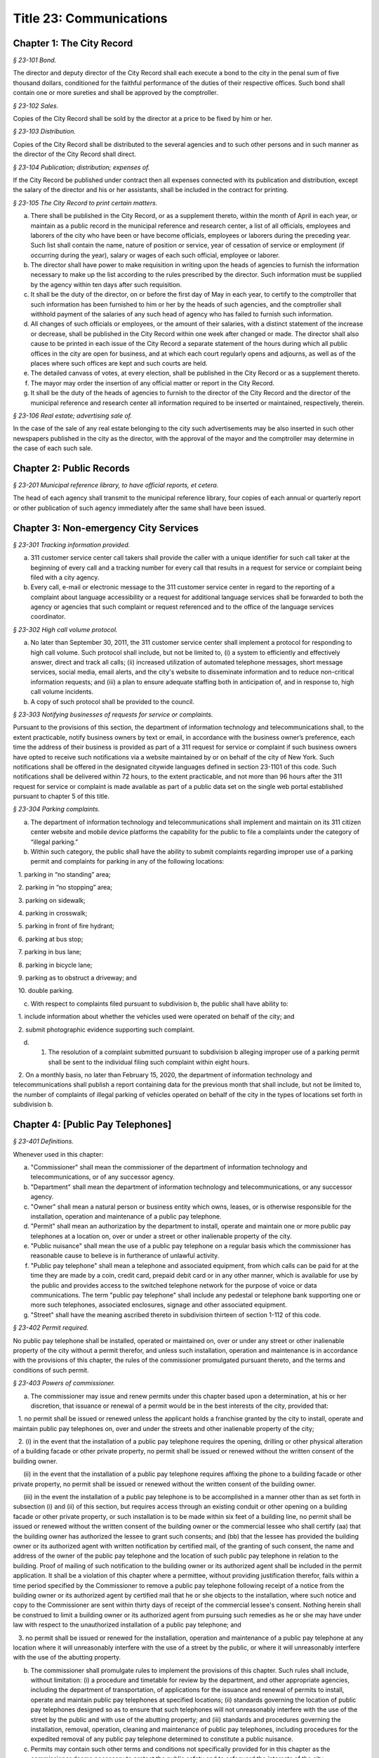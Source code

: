 Title 23: Communications
======================================================================================================

Chapter 1: The City Record
--------------------------------------------------------------------------------------------------------------------



*§ 23-101 Bond.*


The director and deputy director of the City Record shall each execute a bond to the city in the penal sum of five thousand dollars, conditioned for the faithful performance of the duties of their respective offices. Such bond shall contain one or more sureties and shall be approved by the comptroller.






*§ 23-102 Sales.*


Copies of the City Record shall be sold by the director at a price to be fixed by him or her.






*§ 23-103 Distribution.*


Copies of the City Record shall be distributed to the several agencies and to such other persons and in such manner as the director of the City Record shall direct.






*§ 23-104 Publication; distribution; expenses of.*


If the City Record be published under contract then all expenses connected with its publication and distribution, except the salary of the director and his or her assistants, shall be included in the contract for printing.






*§ 23-105 The City Record to print certain matters.*


a. There shall be published in the City Record, or as a supplement thereto, within the month of April in each year, or maintain as a public record in the municipal reference and research center, a list of all officials, employees and laborers of the city who have been or have become officials, employees or laborers during the preceding year. Such list shall contain the name, nature of position or service, year of cessation of service or employment (if occurring during the year), salary or wages of each such official, employee or laborer.

b. The director shall have power to make requisition in writing upon the heads of agencies to furnish the information necessary to make up the list according to the rules prescribed by the director. Such information must be supplied by the agency within ten days after such requisition.

c. It shall be the duty of the director, on or before the first day of May in each year, to certify to the comptroller that such information has been furnished to him or her by the heads of such agencies, and the comptroller shall withhold payment of the salaries of any such head of agency who has failed to furnish such information.

d. All changes of such officials or employees, or the amount of their salaries, with a distinct statement of the increase or decrease, shall be published in the City Record within one week after changed or made. The director shall also cause to be printed in each issue of the City Record a separate statement of the hours during which all public offices in the city are open for business, and at which each court regularly opens and adjourns, as well as of the places where such offices are kept and such courts are held.

e. The detailed canvass of votes, at every election, shall be published in the City Record or as a supplement thereto.

f. The mayor may order the insertion of any official matter or report in the City Record.

g. It shall be the duty of the heads of agencies to furnish to the director of the City Record and the director of the municipal reference and research center all information required to be inserted or maintained, respectively, therein.






*§ 23-106 Real estate; advertising sale of.*


In the case of the sale of any real estate belonging to the city such advertisements may be also inserted in such other newspapers published in the city as the director, with the approval of the mayor and the comptroller may determine in the case of each such sale.




Chapter 2: Public Records
--------------------------------------------------------------------------------------------------------------------



*§ 23-201 Municipal reference library, to have official reports, et cetera.*


The head of each agency shall transmit to the municipal reference library, four copies of each annual or quarterly report or other publication of such agency immediately after the same shall have been issued.




Chapter 3: Non-emergency City Services
--------------------------------------------------------------------------------------------------------------------



*§ 23-301 Tracking information provided.*


a. 311 customer service center call takers shall provide the caller with a unique identifier for such call taker at the beginning of every call and a tracking number for every call that results in a request for service or complaint being filed with a city agency.

b. Every call, e-mail or electronic message to the 311 customer service center in regard to the reporting of a complaint about language accessibility or a request for additional language services shall be forwarded to both the agency or agencies that such complaint or request referenced and to the office of the language services coordinator.








*§ 23-302 High call volume protocol.*


a. No later than September 30, 2011, the 311 customer service center shall implement a protocol for responding to high call volume. Such protocol shall include, but not be limited to, (i) a system to efficiently and effectively answer, direct and track all calls; (ii) increased utilization of automated telephone messages, short message services, social media, email alerts, and the city's website to disseminate information and to reduce non-critical information requests; and (iii) a plan to ensure adequate staffing both in anticipation of, and in response to, high call volume incidents.

b. A copy of such protocol shall be provided to the council.






*§ 23-303 Notifying businesses of requests for service or complaints.*


Pursuant to the provisions of this section, the department of information technology and telecommunications shall, to the extent practicable, notify business owners by text or email, in accordance with the business owner’s preference, each time the address of their business is provided as part of a 311 request for service or complaint if such business owners have opted to receive such notifications via a website maintained by or on behalf of the city of New York. Such notifications shall be offered in the designated citywide languages defined in section 23-1101 of this code. Such notifications shall be delivered within 72 hours, to the extent practicable, and not more than 96 hours after the 311 request for service or complaint is made available as part of a public data set on the single web portal established pursuant to chapter 5 of this title.








*§ 23-304 Parking complaints.*


a. The department of information technology and telecommunications shall implement and maintain on its 311 citizen center website and mobile device platforms the capability for the public to file a complaints under the category of “illegal parking.”

b. Within such category, the public shall have the ability to submit complaints regarding improper use of a parking permit and complaints for parking in any of the following locations:

   1. parking in “no standing” area;

   2. parking in “no stopping” area;

   3. parking on sidewalk;

   4. parking in crosswalk;

   5. parking in front of fire hydrant;

   6. parking at bus stop;

   7. parking in bus lane;

   8. parking in bicycle lane;

   9. parking as to obstruct a driveway; and

   10. double parking.

c. With respect to complaints filed pursuant to subdivision b, the public shall have ability to:

   1. include information about whether the vehicles used were operated on behalf of the city; and

   2. submit photographic evidence supporting such complaint.

d. 1. The resolution of a complaint submitted pursuant to subdivision b alleging improper use of a parking permit shall be sent to the individual filing such complaint within eight hours.

   2. On a monthly basis, no later than February 15, 2020, the department of information technology and telecommunications shall publish a report containing data for the previous month that shall include, but not be limited to, the number of complaints of illegal parking of vehicles operated on behalf of the city in the types of locations set forth in subdivision b.






Chapter 4: [Public Pay Telephones]
--------------------------------------------------------------------------------------------------------------------



*§ 23-401 Definitions.*


Whenever used in this chapter:

a. "Commissioner" shall mean the commissioner of the department of information technology and telecommunications, or of any successor agency.

b. "Department" shall mean the department of information technology and telecommunications, or any successor agency.

c. "Owner" shall mean a natural person or business entity which owns, leases, or is otherwise responsible for the installation, operation and maintenance of a public pay telephone.

d. "Permit" shall mean an authorization by the department to install, operate and maintain one or more public pay telephones at a location on, over or under a street or other inalienable property of the city.

e. "Public nuisance" shall mean the use of a public pay telephone on a regular basis which the commissioner has reasonable cause to believe is in furtherance of unlawful activity.

f. "Public pay telephone" shall mean a telephone and associated equipment, from which calls can be paid for at the time they are made by a coin, credit card, prepaid debit card or in any other manner, which is available for use by the public and provides access to the switched telephone network for the purpose of voice or data communications. The term "public pay telephone" shall include any pedestal or telephone bank supporting one or more such telephones, associated enclosures, signage and other associated equipment.

g. "Street" shall have the meaning ascribed thereto in subdivision thirteen of section 1-112 of this code.






*§ 23-402 Permit required.*


No public pay telephone shall be installed, operated or maintained on, over or under any street or other inalienable property of the city without a permit therefor, and unless such installation, operation and maintenance is in accordance with the provisions of this chapter, the rules of the commissioner promulgated pursuant thereto, and the terms and conditions of such permit.






*§ 23-403 Powers of commissioner.*


a. The commissioner may issue and renew permits under this chapter based upon a determination, at his or her discretion, that issuance or renewal of a permit would be in the best interests of the city, provided that:

   1. no permit shall be issued or renewed unless the applicant holds a franchise granted by the city to install, operate and maintain public pay telephones on, over and under the streets and other inalienable property of the city;

   2. (i) in the event that the installation of a public pay telephone requires the opening, drilling or other physical alteration of a building facade or other private property, no permit shall be issued or renewed without the written consent of the building owner.

      (ii) in the event that the installation of a public pay telephone requires affixing the phone to a building facade or other private property, no permit shall be issued or renewed without the written consent of the building owner.

      (iii) in the event the installation of a public pay telephone is to be accomplished in a manner other than as set forth in subsection (i) and (ii) of this section, but requires access through an existing conduit or other opening on a building facade or other private property, or such installation is to be made within six feet of a building line, no permit shall be issued or renewed without the written consent of the building owner or the commercial lessee who shall certify (aa) that the building owner has authorized the lessee to grant such consents; and (bb) that the lessee has provided the building owner or its authorized agent with written notification by certified mail, of the granting of such consent, the name and address of the owner of the public pay telephone and the location of such public pay telephone in relation to the building. Proof of mailing of such notification to the building owner or its authorized agent shall be included in the permit application. It shall be a violation of this chapter where a permittee, without providing justification therefor, fails within a time period specified by the Commissioner to remove a public pay telephone following receipt of a notice from the building owner or its authorized agent by certified mail that he or she objects to the installation, where such notice and copy to the Commissioner are sent within thirty days of receipt of the commercial lessee's consent. Nothing herein shall be construed to limit a building owner or its authorized agent from pursuing such remedies as he or she may have under law with respect to the unauthorized installation of a public pay telephone; and

   3. no permit shall be issued or renewed for the installation, operation and maintenance of a public pay telephone at any location where it will unreasonably interfere with the use of a street by the public, or where it will unreasonably interfere with the use of the abutting property.

b. The commissioner shall promulgate rules to implement the provisions of this chapter. Such rules shall include, without limitation: (i) a procedure and timetable for review by the department, and other appropriate agencies, including the department of transportation, of applications for the issuance and renewal of permits to install, operate and maintain public pay telephones at specified locations; (ii) standards governing the location of public pay telephones designed so as to ensure that such telephones will not unreasonably interfere with the use of the street by the public and with use of the abutting property; and (iii) standards and procedures governing the installation, removal, operation, cleaning and maintenance of public pay telephones, including procedures for the expedited removal of any public pay telephone determined to constitute a public nuisance.

c. Permits may contain such other terms and conditions not specifically provided for in this chapter as the commissioner deems necessary to protect the public safety and to safeguard the interests of the city.






*§ 23-404 Term; Termination.*


a. A permit for a public pay telephone shall continue in effect for the term of the franchise held by the owner of such public pay telephone, unless the commissioner, after giving the permittee notice and an opportunity to be heard, determines: (i) that as a result of changed conditions, the public pay telephone unreasonably interferes or will unreasonably interfere with the use of a street by the public, or constitutes a public nuisance; or (ii) that removal of the public pay telephone is required in connection with a street widening or other capital project or for other purposes as may be specified by rule of the commissioner. Upon making such determination, the commissioner shall order the removal of the public pay telephone within a reasonable time period. In the event the permittee fails to remove the public pay telephone within the time period specified in such order, the commissioner may remove or cause the removal of the public pay telephone and have repair and restoration work performed at the expense of the permittee, who shall be liable in a civil action for the amount expended by the city.

b. Notwithstanding the provisions of subdivision a of this section, in the event that a public pay telephone is removed in connection with a street widening or other capital project or other improvement specified by rule of the commissioner, the permittee may apply to the commissioner for permission to reinstall the public pay telephone at another location or, following the completion of such street widening, capital project, or other improvement, at or near its original location. Where such permission is granted, the permittee shall not be required to obtain a new permit for the public pay telephone, and the permit previously issued for such public pay telephone shall continue in effect. If such public pay telephone is reinstalled at another location, the permittee may apply to the commissioner for a new permit to install another public pay telephone following the completion of such street widening, capital project or other improvement at or near the original location of the public pay telephone previously removed in connection therewith, provided that the permittee has paid the required fee for such permit.






*§ 23-405 Advertising.*


A permit issued under this chapter shall not constitute an authorization to place advertising upon a public pay telephone.






*§ 23-406 Fees.*


The commissioner shall by rule establish fees for the issuance and renewal of permits pursuant to this chapter in amounts sufficient to compensate the city for the administrative expense of issuing or renewing a permit and the expense of inspections and other activities related thereto.






*§ 23-407 Transfers.*


No permit issued under this chapter shall be transferred except as may be authorized by rule of the commissioner.






*§ 23-408 Violations; Penalties and Other Enforcement.*


a. Any owner who installs, operates or maintains a public pay telephone on, over or under any street or other inalienable property of the city without a permit therefor shall be guilty of a misdemeanor and upon conviction thereof shall be punished by a fine of not more than ten thousand dollars and imprisonment of not more than thirty days, or both such fine and imprisonment. Such owner shall, in addition, be liable for civil penalties pursuant to subdivisions c and d of this section.

b. An owner who repeatedly fails to provide phone services from a public pay telephone for any sustained period of time or who fails to provide coinless twenty-four hour 911 service from such public pay telephone shall be in violation of this chapter and shall be liable for a civil penalty of not more than two thousand five hundred dollars for each violation which may be recovered in a civil action or in a proceeding before the environmental control board. In the case of a continuing violation, each day's continuance shall be a separate and distinct offense.

c. An owner who violates any provision of this chapter, or any term or condition of a permit issued pursuant thereto, or any rule promulgated by the commissioner pursuant thereto shall be liable for a civil penalty of not more than one thousand dollars for each violation which may be recovered in a civil action or in a proceeding before the environmental control board. In the case of a continuing violation, each day's continuance shall be a separate and distinct offense.

d. An owner who is liable for a civil penalty for a violation pursuant to subdivision c of this section shall also be liable in a civil action for an additional civil penalty in the amount of the expense, if any, incurred by the city in the removal of the public pay telephone and the performance of related repair and restoration work.

e. In addition to authorized officers and employees of the department, officers and employees of the department of transportation who are designated by the commissioner shall have the power to issue summonses and appearance tickets returnable in the criminal court and notices of violation returnable before the environmental control board for violations of the provisions of this chapter.

f. An owner of a public pay telephone shall be liable for a violation by his or her employee, agent or independent contractor of the provisions of this chapter, or any term or condition of a permit issued pursuant thereto, or any rule promulgated by the commissioner pursuant thereto, made in the course of performing his or her duties.

g. An owner who submits an application for a public pay telephone permit containing a certification made by a commercial lessee pursuant to subparagraph (iii) of paragraph 2 of subdivision a of section 23-403 of this chapter, knowing that such certification contains a false statement or false information, shall be guilty of a misdemeanor.

h. The commissioner may request the corporation counsel to institute any action or proceeding that may be appropriate or necessary to restrain, correct or abate a violation of the provisions of this chapter.

i. 1. If the commissioner has reasonable cause to believe that an owner, or any employee, agent or independent contractor of such owner, has violated the provisions of this chapter, or any term or condition of a permit issued pursuant thereto, or any rule promulgated by the commissioner pursuant thereto, the commissioner may (i) notify the owner of the condition identified by the commissioner as a violation and specify the action that must be taken to correct the condition in such manner and within such period of time as shall be set forth in such notice, and (ii) shall afford the owner an opportunity to contest the commissioner's notice in a manner to be set forth in rules of the commissioner. Upon final determination by the commissioner and failure of such owner to correct the condition in the manner and within the period of time specified by the commissioner, the commissioner shall be authorized, at his or her discretion:

      aa. to remove or cause the removal of any public pay telephone which is installed, operated or maintained on, over or under any street or other unalienable property of the city without a permit therefor. Notwithstanding the foregoing, notice shall be provided pursuant to this subdivision prior to removal only where the name and address of the owner is shown on the public pay telephone or can be readily identified by the commissioner by virtue of a trademark prominently displayed on the public pay telephone.

      bb. to revoke a permit and, upon revocation, to further order the removal of the public pay telephone. In the event the permittee fails to remove the public pay telephone and to perform related repair and restoration work within the time period specified by such order, the commissioner may remove or cause the removal of the public pay telephone and have repair and restoration work performed at the expense of the permittee, who shall be liable for the amount expended by the city;

      cc. to render a public pay telephone inoperable except for the purpose of emergency telephone service through the 911 system or an operator. Such action may continue until the violation has been corrected to the satisfaction of the commissioner and payment has been made of all civil penalties imposed for the violation and any fees for any administrative expense or expense of additional inspections incurred by the city as a result of such violation. The commissioner shall affix to any public pay phone rendered inoperable pursuant to this paragraph a notice advising the public that the phone may be used only for emergency telephone service through the 911 system or an operator and setting forth the provisions of subdivision h of this section. Any device utilized by the commissioner for the purpose of rendering a public pay telephone inoperable shall be designed so as to permit the unimpaired use of the public pay telephone upon the removal of the device;

      dd. to suspend review of all applications for the issuance or renewal of permits filed by such owner pursuant to this chapter. Such suspension may continue until the violation has been corrected to the satisfaction of the commissioner and payment has been made of all fines or civil penalties imposed for the violation, any costs incurred by the city for removal and related repair or restoration work, and any fees for any administrative expense or expense of additional inspections incurred by the city as a result of such violation.

   2. Notwithstanding the provisions of paragraph one of this subdivision, if the commissioner determines that an imminent threat to life or property exists, the commissioner may remove or cause the removal of a public pay telephone, and have repair and restoration work performed at the expense of the owner, without affording the owner an opportunity to be heard prior to such removal. An owner who is a permittee or whose name and address is shown on the public pay telephone shall be provided notice and an opportunity to be heard five days after such removal in accordance with rules of the commissioner.

   3. The procedures set forth in this subdivision shall be employed by the commissioner in addition to or in lieu of the other remedies set forth in this section and shall not be construed to limit the power of the commissioner to commence a civil action or proceeding before the environmental control board, or to require that the commissioner resort to any procedure set forth in this subdivision as a prerequisite to the commencement of any such action or pro- ceeding.

j. It shall be a misdemeanor for any person: (i) to remove any device installed by the commissioner pursuant to subparagraph aa of paragraph one of subdivision g of this section or to otherwise make operable a public pay telephone upon which such a device has been installed; or (ii) to remove or deface any notice affixed to a public pay telephone pursuant to such paragraph of such subdivision. Such misdemeanor shall be punishable upon conviction by a fine of not more than ten thousand dollars or imprisonment for not more than thirty days or both such fine and imprisonment.

k. Any public pay telephone removed pursuant to this section which is not claimed by the owner within thirty days of removal shall be deemed to be abandoned. All abandoned public pay telephones may be sold at public auction after having been advertised in the City Record and the proceeds paid into the general fund or such abandoned telephones may be used or converted for use by the department or by another city agency. A public pay telephone shall be released to the owner upon payment of the costs of removal, repair and restoration work, and of storage, any fees for any administrative expense or expense of additional inspections incurred by the department as a result of the violation, or, if an action or proceeding for the violation is pending in a court or before the environmental control board, upon the posting of a bond or other form of security acceptable to the commissioner in an amount which will secure the payment of such costs and any fines or civil penalties which may be imposed for the violation.




Chapter 5: Accessibility To Public Data Sets section 23-501
--------------------------------------------------------------------------------------------------------------------



*§ 23-501 Definitions.*


As used in this chapter:

a. "Agency" means an office, administration, department, division, bureau, board, commission, advisory committee or other governmental entity performing a governmental function of the city of New York.

b. "Data" means final versions of statistical or factual information (1) in alphanumeric form reflected in a list, table, graph, chart or other non-narrative form, that can be digitally transmitted or processed; and (2) regularly created or maintained by or on behalf of and owned by an agency that records a measurement, transaction, or determination related to the mission of an agency. Such term shall not include information provided to an agency by other governmental entities, nor shall it include image files, such as designs, drawings, maps, photos, or scanned copies of original documents, provided that it shall include statistical or factual information about such image files and shall include geographic information system data. Nothing in this chapter shall be deemed to prohibit an agency from voluntarily disclosing information not otherwise defined as "data" in this subdivision, nor shall it be deemed to prohibit an agency from making such voluntarily disclosed information accessible through the single web portal established pursuant to section 23-502.

c. "Department" means the department of information technology and telecommunications or any successor agency.

d. "Determination" means any final decision made by an agency with respect to a person, including, but not limited to:

   (1) eligibility for services or benefits;

   (2) issuing a permit;

   (3) registration, certification and licensing; and

   (4) liability for civil and criminal penalties.

e. "Measurement" means to quantify by means of comparison to a reference standard any characteristic of an observable event, occurrence or object.

f. "Open standard" means a technical standard developed and maintained by a voluntary consensus standards body that is available to the public without royalty or fee.

g. "Public data set" means a comprehensive collection of interrelated data that is available for inspection by the public in accordance with any provision of law and is maintained on a computer system by, or on behalf of, an agency. Such term shall not include:

   (1) any portion of such data set to which an agency may deny access pursuant to the public officers law or any other provision of a federal or state law, rule or regulation or local law;

   (2) any data set that contains a significant amount of data to which an agency may deny access pursuant to the public officers law or any other provision of a federal or state law, rule or regulation or local law and where removing such data would impose undue financial or administrative burden;

   (3) data that reflects the internal deliberative process of an agency or agencies, including but not limited to negotiating positions, future procurements, or pending or reasonably anticipated legal or administrative proceedings;

   (4) data stored on an agency-owned personal computing device, or data stored on a portion of a network that has been exclusively assigned to a single agency employee or a single agency owned or controlled computing device;

   (5) materials subject to copyright, patent, trademark, confidentiality agreements or trade secret protection;

   (6) proprietary applications, computer code, software, operating systems or similar materials; or

   (7) employment records, internal employee-related directories or lists, and facilities data, information technology, internal service-desk and other data related to internal agency administration.

h. "Technical standard" means (1) the common and repeated use of rules, conditions, guidelines or characteristics for products or related processes and production methods, and related management systems practices; and (2) (i) the definition of terms; (ii) classification of components; (iii) delineation of procedures; (iv) specifications of dimensions, materials, performance, designs or operations; (v) measurement of quality and quantity in describing materials, processes, products, systems, services or practices; (vi) test methods and sampling procedures; or (vii) descriptions of fit and measurements of size or strength.

i. "Transaction" means any interaction between an agency and any person related to the mission of an agency.

j. "Voluntary consensus standards body" means a domestic or international organization that develops and maintains a technical standard that utilizes a transparent deliberative process, permits the participation of any party, and achieves general consensus, although not necessarily unanimity, of the participating parties, including a process for attempting to resolve any differences in viewpoint.






*§ 23-502 Public data set availability.*


a. Within one year of the effective date of this chapter and thereafter, the public data sets that agencies make available on the Internet shall be accessible through a single web portal that is linked to nyc.gov or any successor website maintained by, or on behalf of, the city of New York. If an agency cannot make all such public data sets available on the single web portal pursuant to this subdivision, the agency shall report to the department and to the council which public data set or sets that it is unable to make available, the reasons why it cannot do so and the date by which the agency expects that such public data set or sets will be available on the single web portal.

b. Such public data sets shall be made available in accordance with technical standards published by the department pursuant to section 23-505 of this chapter and shall be in a format that permits automated processing and shall make use of appropriate technology to notify the public of all updates.

c. Such public data sets shall be updated as often as is necessary to preserve the integrity and usefulness of the data sets to the extent that the agency regularly maintains or updates the public data set. The department shall preserve row data that is subject to permanent removal or replacement and shall create and preserve archival copies, or an archival compilation data set with data indexed to its time of preservation, of public data sets in accordance with the technical standards manual published by the department pursuant to section 23-505. If any public data set is available on the single web portal and another website maintained by or on behalf of the city or a city agency, when such public data set is updated on such city or city agency website, such public data set shall also be updated on the single web portal within ten days in accordance with the technical standards published by the department pursuant to section 23-505; provided that if any such public data set receives automated updates on such city or city agency website, such public data set shall be updated on the single web portal within one day of any such automated update. If there is a public data set for which such update schedule regularly cannot be met, the agency that maintains such public data set shall report to the department the reasons why it cannot meet such update schedule and the date by which the agency expects that it will be able to meet such schedule, and such information shall be disclosed in the compliance plan prepared pursuant to section 23-506.

d. Such public data sets shall be made available without any restrictions on their use provided that the department may require a third party providing to the public any public data set, or application utilizing such data set, to explicitly identify the source and version of the public data set, and a description of any modifications made to such public data set. Restrictions as used in this section shall not include measures required to ensure access to public data sets, to protect the single web site housing public data sets from unlawful abuse or attempts to damage or impair use of the web site, or to analyze the types of data being used to improve service delivery.

e. Such public data sets shall be accessible to external search capabilities.

f. Agencies shall review responses to freedom of information law requests that include the release of data to determine if such responses consist of or include public data sets that have not yet been included on the single web portal or the inclusion of which on the single web portal is not provided for in the compliance plan prepared pursuant to section 23-506. Each agency shall disclose in the update to such compliance plan the total number, since the last update, of such agency's freedom of information law responses that included the release of data, the total number of such responses determined to consist of or include a public data set that had not yet been included on the single web portal and the name of such public data set, where applicable, and the total number of such responses that resulted in voluntarily disclosed information being made accessible through the single web portal.








*§ 23-503 Web portal administration.*


a. The department may take reasonable measures to maintain bandwidth availability of the web portal.

b. The department shall conspicuously publish the open data legal policy, as provided in section 23-504, on the web portal.

c. The department shall implement an on-line forum to solicit feedback from the public and to encourage public discussion on open data policies and public data set availability on the web portal.

d. Requests received via the on-line forum for inclusion of particular public data sets shall be considered by agencies in making determinations as to priority for public data set inclusion on the single web portal pursuant to paragraph 5 of subdivision b of section 23-506. The department shall provide an initial response to each such request within two weeks of receipt. The agency to which the department refers the request shall post its final determination as to the request on the single web portal within two months of receipt.








*§ 23-504 Open data legal policy.*


a. Public data sets made available on the web portal are provided for informational purposes. The city does not warranty the completeness, accuracy, content or fitness for any particular purpose or use of any public data set made available on the web portal, nor are any such warranties to be implied or inferred with respect to the public data sets furnished therein.

b. The city is not liable for any deficiencies in the completeness, accuracy, content or fitness for any particular purpose or use of any public data set, or application utilizing such data set, provided by any third party.

c. This chapter shall not be construed to create a private right of action to enforce its provisions. Failure to comply with this chapter shall not result in liability to an agency.






*§ 23-505 Internet data set policy and technical standards.*


a. Within one hundred eighty days of the effective date of this chapter, the department shall prepare and publish a technical standards manual for the publishing of public data sets in raw or unprocessed form through a single web portal by city agencies for the purpose of making public data available to the greatest number of users and for the greatest number of applications and shall, whenever practicable, use open standards for web publishing and e-government. Such manual shall identify the reasons why each technical standard was selected and for which types of data it is applicable and may recommend or require that data be published in more than one technical standard. The manual shall include a plan to adopt or utilize a web application programming interface that permits application programs to request and receive public data sets directly from the web portal. The manual shall also include guidelines for the division of large data sets into groups of smaller data sets, disaggregated by discrete time units, when technical barriers, archival necessity or practical concerns require such division. Such manual shall be updated by the department as necessary.

b. The department shall consult with voluntary consensus standards bodies and shall, when such participation is feasible, in the public interest and is compatible with agency and departmental missions, authorities and priorities, participate with such bodies in the development of technical and open standards.

c. Each data set on the single web portal shall include a plain language data dictionary; provided that for any data set available on the single web portal before the effective date of the local law that added this subdivision, a data dictionary shall be added to such data set no later than December 31, 2017; and provided further that for any data set made available on the single web portal on or after the effective date of the local law that added this subdivision and before December 31, 2017, a data dictionary shall be added to such data set no later than thirty days after such data set is made available on the single web portal. Such data dictionary shall provide a description for each column heading used within the data set and shall include a description of any acronym, technical term, unit of measure, range of possible values, relationship between or among columns within the data set, frequency of updates to the data set, and other information or description that can provide context to the data, such as the method of collection, a history of modifications to the data set format, data or methods of collection, or any other contextual information that the agency providing the data deems relevant or the technical standards manual requires. Such data dictionary shall be in a format and layout to be determined by the technical standards manual. The data dictionary accompanying each data set, or a link to such data dictionary, shall be included directly on the single web portal. The most recent upload date and generation date for each data set shall be included directly on the single web portal.

d. The manual described in subdivision a of this section shall include a technical standard requiring every public data set containing address information to utilize a standard field layout and presentation of address information and include corresponding community district and geospatial reference data. If there is a public data set for which an agency cannot utilize such standard field layout and presentation of address information, such agency shall report to the department and to the council the reasons why it cannot, and the date by which the agency expects that it will be able to utilize such standard field layout and presentation of address information, and such information shall be disclosed in the compliance plan prepared pursuant to section 23-506.

e. Every two years, the department shall review the technical standards manual and electronically submit to the mayor and the speaker of the council a report of this review, including any updates pursuant to the compliance plan required under 23-506. The department shall establish a method through which the public may comment on the technical standards manual.








*§ 23-506 Agency compliance plan.*


a. Within eighteen months of the effective date of this chapter, the department shall submit a compliance plan to the mayor and the council and shall make such plan available to the public on the web portal. Each agency shall cooperate with the department in its preparation of such plan. The plan shall include a summary description of public data sets under the control of each agency on or after the effective date of this chapter, and shall prioritize such public data sets for inclusion on the single web portal on or before December 31, 2018 in accordance with the standards promulgated by the department pursuant to section 23-505 and shall create a timeline for their inclusion on the single web portal. If a public data set or sets cannot be made available on the single web portal on or before December 31, 2018, the plan shall state the reasons why such set or sets cannot be made available, and, to the extent practicable, the date by which the agency that owns the data believes that it will be available on the single web portal.

b. For purposes of prioritizing public data sets, agencies shall consider whether information embodied in the public data set: (1) can be used to increase agency accountability and responsiveness; (2) improves public knowledge of the agency and its operations; (3) furthers the mission of the agency; (4) creates economic opportunity; or (5) responds to a need or demand identified by public consultation.

c. No later than September fifteen, 2018, and every September fifteen thereafter, the department shall submit and post on the web portal an update of the compliance plan to the mayor and the council until all public data sets have been made available through a single web portal in compliance with this chapter. Such update shall include the specific measures undertaken to make public data sets available on the single web portal since the immediately preceding update, specific measures that will be undertaken prior to the next update, an update to the list of public data sets, if necessary, any changes to the prioritization of public data sets and an update to the timeline for the inclusion of data sets on the single web portal, if necessary. If a public data set cannot be made available on the single web portal on or before December 31, 2018, the update shall state the reasons why it cannot and, to the extent practicable, the date by which the agency believes that such public data set will be available on the single web portal.








*§ 23-507 Agency open data coordinator.*


The head of each agency shall designate an employee of such agency to serve as the open data coordinator for such agency. Such coordinator shall be responsible for ensuring that such agency complies with the requirements of this chapter and for receiving and responding to feedback from the public regarding such agency’s public data sets.








*§ 23-508 Web portal site analytics.*


The department shall collect, analyze and publish data on how users interact with the portal established pursuant to section 23-502. Such data shall include, but need not be limited to, number of page views, number of unique users and the location from which a user accesses such portal. Location shall not refer to any user’s internet protocol address and it shall not include the user’s personally identifying information.








*§ 23-509 Status of all public data sets.*


No later than September fifteen, 2018, the department shall provide, and update in real-time, the following information on each data set classified as a public data set on or after March 7, 2012:

(1) Each scheduled publication date;

(2) If such data set has been published, the date of such publication, the date of the most recent update to such data set, and the current location of the data set;

(3) Status of compliance with subdivision c of section 23-502 of this chapter;

(4) Status of compliance with subdivision c and subdivision d of section 23-505 of this chapter;

(5) Whether the data set is automated; and

(6) Whether the data set feasibly can be automated.






Chapter 6: City Issued Permits, Licenses, and Registrations
--------------------------------------------------------------------------------------------------------------------



*§ 23-601 Mobile access to additional information.*


a. Any permit, license, or registration that is issued by any city agency, and which is required by any law or rule to be conspicuously posted or otherwise visible to the public, shall include technology or technologies, such as a quick response code or a near field communication tag, by which an individual with a properly equipped mobile device may directly access publicly available information maintained online by the agency relating specifically to such permit, license, or registration. "Scan for more info," or other similarly descriptive text describing the purpose or use of the technology, shall be printed near the technology or technologies on the permit, license, or registration.

b. The requirements of subdivision a of this section shall not apply to any permit, license, or registration about which no publicly available information beyond that which is printed on such permit, license, or registration is maintained online by the agency issuing such permit, license, or registration. If publicly available information maintained by the agency beyond that which is printed on such permit, license, or registration is made available by the agency online subsequent to the issuance of such permit, license, or registration, the requirements of subdivision a of this section shall apply to the next issuance of such permit, license, or registration.

c. The department of information technology and telecommunications, or any successor agency, shall prepare and publish a technical manual specifying the appropriate technology or technologies for inclusion on such permits, licenses, and registrations, taking into account, at a minimum, the cost, accessibility, and potential usefulness of the technology or technologies, and shall review, and update as necessary, such manual at least once every two years.




Chapter 7: Department of Health and Mental Hygiene
--------------------------------------------------------------------------------------------------------------------



*§ 23-701. Restaurant inspection data.*


For so long as the department operates a letter grading system for sanitary inspection results, as provided in sections 23-03, 23-04 of the rules of the city of New York, and 81.51 of the New York city health code, the following data for each sanitary inspection conducted at a food service establishment shall be collected and reported in accordance with section 23-505 of this code and any rules promulgated thereunder:

a. the inspection type as defined in section 23-01 of the rules of the city of New York;

b. each violation cited and the number of points allocated per violation;

c. total score awarded upon inspection, or, if such inspection result is contested in an administrative tribunal, after adjudication;

d. the date of any such adjudication; and

e. if monetary penalties are assessed, the amount of such penalty.






*§ 23-702 School food service establishment inspection results.**


a. For the purposes of this section the term “school food service establishment” means a cafeteria or kitchen in a school that is subject to the provisions of article 81 of title 24 of the New York city health code.

b. The department of education shall, for each school food service establishment in a school of the city school district, post on its website no fewer than three years of inspection results from the department of health and mental hygiene beginning with any inspection after September 1, 2017. Such inspection results shall show such school food service establishment’s degree of compliance with the provisions of the New York city health code, the state sanitary code and other applicable laws that require such establishments to operate in a sanitary manner so as to protect public health.

c. The department of health and mental hygiene shall, for each school food service establishment for which inspection results are not posted pursuant to subdivision b, post on its website no fewer than three years of inspection results beginning with any inspection after September 1, 2017. Such inspection results shall show such school food service establishment’s degree of compliance with the provisions of the New York city health code, the state sanitary code and other applicable laws that require such establishments to operate in a sanitary manner so as to protect public health.








*§ 23-702 School cafeteria and kitchen inspection data.**


a. Whenever any cafeteria or kitchen in a school of the city school district is inspected by the department of health and mental hygiene, the city school district shall post the following information on its website:

   1. the date of the inspection or reinspection;

   2. the name and address of the school where the inspected cafeteria or kitchen is located;

   3. the facts established observed violations, if any, during such inspection and the severity level of such violations;

   4. citations to the laws, regulations or rules for any violations observed during such inspection; and

   5. any corrective actions taken in response to such inspection.

b. Inspection results posted on the website for the city department of education pursuant to this section shall be searchable by the school name and address.

c. At least once every school year, the principal of every school of the city school district where students use a cafeteria or kitchen shall inform the parent or legal guardian of each student of such school that the information required by this section is available on the website of the city department of education. The principal shall inform such parent or legal guardian that such information is available in a manner consistent with how other information is communicated to such parent or legal guardian, including, but not limited to, email, mail, parent newsletter or notice to students to show their parent or legal guardian.






Chapter 8: City Websites
--------------------------------------------------------------------------------------------------------------------



*§ 23-801 Access to translation.*


Every website maintained by or on behalf of the city or a city agency shall include a translation feature for viewing the text of that website, wherever practicable, in languages other than English. Such translation feature shall be indicated by a means, other than or in addition to English, that is comprehensible to speakers of the seven most commonly spoken languages within the city as determined by the department of city planning, which may include a rotating language sequence.








*§ 23-802 Accessibility.*


a. The mayor or the mayor's designee shall adopt a protocol for websites maintained by or on behalf of the city or a city agency relating to website accessibility for persons with disabilities. Such protocol shall provide for agency websites to use either of the following standards: 36 CFR § 1194.22 or the Web Content Accessibility Guidelines (WCAG) 2.0 Level AA, developed by the Worldwide Web Consortium, or any successor standards, provided that the adopted protocol may differ from these standards in specific instances when the mayor or mayor's designee determines, after consulting with experts in website design and reasonable accommodations for people with disabilities, and the holding of a public hearing, that such differences will provide effective communication for people with disabilities, and that such differences are documented in such protocol. Such protocol shall be made available online. This section does not require an agency to take any action that would result in a fundamental alteration in the nature of a service, program, or activity or in undue financial and administrative burdens.

b.  No later than July 1, 2017, and every two years thereafter, the mayor or the mayor's designee shall submit to the council a written report that documents the compliance of websites maintained by or on behalf of the city or a city agency with the protocol adopted pursuant to subdivision a of this section.








*§ 23-803 Online interactive map.*


The department of environmental protection shall provide to the public, at no charge, on the city’s website, an online interactive map pursuant to section 24-309.1. All information required by section 24-309.1 shall be available on the city’s website on or before June 1, 2019 and updated, at minimum, in June of each year. The mayor shall ensure that agencies provide such department with assistance and information as it requires to compile and update the interactive map.






Chapter 10: Nondiscriminatory Access to Services
--------------------------------------------------------------------------------------------------------------------



*§ 23-1001 Definitions.*


For the purposes of this chapter:

ADA. "ADA" means the Americans with Disabilities Act, 42 U.S.C. § 12101, et seq.

ADA coordinator. "ADA coordinator" means the employee designated by an agency pursuant to 28 CFR § 35.107.








*§ 23-1002 Disability service facilitator.*


a.    The head of each agency, in consultation with the mayor's office for people with disabilities, shall designate an employee as such agency's disability service facilitator, to coordinate its efforts to comply with and carry out its responsibilities under the ADA and other federal, state, and local laws and regulations concerning accessibility for persons with disabilities. Such facilitator shall be knowledgeable about the ADA, and other federal, state, and local laws and regulations concerning persons with disabilities. The functions of such facilitator, at the discretion of each agency, may be performed by the employee or employees designated by such agency to be that agency's ADA coordinator. Agencies with fifty or fewer employees may, in consultation with the mayor's office for people with disabilities, designate an employee of the city to serve as the disability service facilitator for more than one of such agencies.

b. The functions of the disability service facilitator shall include, but not be limited to:

   1. Serve as the primary contact within that respective agency for persons with disabilities requesting auxiliary services;

   2. Coordinate auxiliary services for persons with disabilities;

   3. Respond to inquiries from members of the public concerning accessibility;

   4. Develop agency policies and procedures to ensure full programmatic and communication accessibility for persons with disabilities;

   5. Conduct periodic training for agency staff on disability access issues, as may be required by the head of such agency;

   6.  Provide accessible notices to members of the public advising them of their rights under the ADA, the New York state human rights law, the New York city human rights law, and regulations promulgated by such agency related to persons with disabilities, as well as the agency's ADA grievance procedure;

   7. Assist in the investigation of any complaint communicated to such respective agency alleging its noncompliance with the ADA and/or other applicable federal, state, and local laws relating to people with disabilities, or alleging any actions that would be prohibited by such laws;

   8. Document and maintain records of complaints made pursuant to the ADA and other applicable federal, state, and local laws relating to people with disabilities, and forward such complaints to the mayor's office for people with disabilities;

   9. Analyze and make recommendations to the head of each such agency and to the mayor's office for people with disabilities to resolve physical and programmatic access issues; and

   10. Perform any other functions as may be assigned by the head of each agency.

c. At the request of the mayor's office for people with disabilities, the head of each agency shall make such agency's disability service facilitator available to confer with, and receive periodic training from, the mayor's office for people with disabilities.

d. Each agency shall post the name, office address, electronic mail address, and telephone number of the employee or employees designated as the disability service facilitator on their website. The mayor's office for people with disabilities shall post on its website the names of persons designated to act as the disability service facilitator within each agency.








*§ 23-1003 Notification of accessibility for events open to the public.*


a. For the purposes of this section, "events open to the public" shall mean any event to which members of the general public are invited, whether for a fee or complimentary, hosted by a city agency, except that community boards and community district education councils may comply with the provisions of this section if practicable.

b. Agencies shall encourage contracted entities to comply with the requirements of subdivisions c and d of this section for events hosted by such entities.

c. All advertisements, posters, invitations, and other publicity materials for events open to the public, whether in print or via electronic means, shall contain information regarding who to contact for information regarding accessibility for people with disabilities at the event and a deadline for when requests for accommodations for people with disabilities must be received by the organizer of the event.

d. All materials described in subdivision c of this section, to the extent practicable for the selected form of media, shall include information regarding the availability of:

   1. wheelchair accessibility at the venue or venues for the event, which shall be designated by the symbol provided for in section one hundred one of the executive law, or successor symbol;

   2. communication access real-time translation, which shall be designated by the letters "C-A-R-T"; sign language interpretation at the event for persons who are deaf or hard of hearing, which shall be designated by the international symbol or successor symbol to indicate the availability of sign language interpretation; or any other technology or service for persons who are deaf or hard of hearing, at the venue or venues for the event;

   3. assistive listening systems for people with hearing loss at the venue or venues for the event, which shall be designated by the international symbol of access for hearing loss or successor symbol, and when available, the specific kind of system, including, but not limited to, induction loop assistive listening systems; and

   4. any other accommodations for people with disabilities that will be available at the venue or venues for the event, which shall be indicated by the relevant international symbol if applicable.

e. The mayor's office for people with disabilities shall develop, make available on its website, and distribute to each agency, and members of the public upon request, a guide to assist agencies in notifying the public about the availability of, and responding to requests for, reasonable accommodations described in subdivision d of this section. The guide shall contain a comprehensive list of common disability access symbols, and shall be periodically updated as appropriate.






Chapter 11: Language Access
--------------------------------------------------------------------------------------------------------------------



*§ 23-1101 Definitions.*


a. For the purposes of this chapter, the following terms shall have the following meanings:

   Covered agencies. The term “covered agencies” means every city agency that provides direct public services or emergency services.

   Designated citywide languages. The term “designated citywide languages” means the top six limited English proficiency languages spoken by the population of New York city as determined by the department of city planning and the office of the language services coordinator, based on United States census data; and the top four limited English proficiency languages spoken by the population served or likely to be served by the agencies of the city of New York as determined by the office of the language services coordinator, based on language access data collected by the department of education, excluding the languages designated based on United States census data.

   Direct public services. The term “direct public services” shall mean services administered by an agency directly to program beneficiaries, participants, or applicants.








*§ 23-1102 Language access implementation plans.*


a. Every covered agency shall provide language access services for all designated citywide languages. Such language access services shall include, but not be limited to:

   1. identifying and translating those documents most commonly distributed to the public that contain or elicit important and necessary information regarding the provision of basic city services;

   2. providing interpretation services, including through telephonic interpretation services; and

   3. posting of multilingual signage in conspicuous locations about the availability of free interpretation services.

b. Each covered agency shall, in consultation with the office of the language services coordinator and the office of immigrant affairs, develop and implement an agency-specific language access implementation plan to describe how language access services will be provided and to ensure meaningful access to information and direct public services. The implementation plans of emergency service providers shall include provision for their requirements to be implemented to the degree practicable. For each covered agency, the language access implementation plan shall:

   1. designate a language access coordinator to oversee the creation and execution of such implementation plan and provide for the name and title of such language access coordinator to be posted in a conspicuous place on such agency’s website;

   2. describe how such agency will provide the language access services required by subdivision a.

   3. consider the following factors in developing such implementation plan: (a) the number or proportion of limited English proficiency persons in the eligible service population; (b) the frequency with which limited English proficiency individuals come into contact with the agency, including the evaluation conducted pursuant to paragraph 4 of this subdivision; (c) the importance of the benefit, service, information, or encounter to the limited English proficiency person (including the consequences of lack of language services or inadequate interpretation or translation); and (d) the resources available to the agency and the costs of providing various types of language services.

   4. incorporate an evaluation of the language access needs of the service population, or likely service population, of such agency, and consider under what circumstance some or all of the direct public services of such agency should be provided in a language or languages supplemental to the designated citywide languages. Such evaluation should consider any available data on the service population of such agency, including but not limited to (i) relevant survey data collected pursuant to paragraph 1 of subdivision i of section 15 of the charter, (ii) language data collected by such agency through intake processes or other processes for collecting client, applicant or participant information, and (iii) the data collected by such agency on language access services rendered or requested. Such evaluation should also consider any information collected pursuant to paragraph 3 of subdivision c of section 15 of the charter.

   5. incorporate planning to address language access needs in the agency’s emergency preparedness and response;

   6. incorporate consideration of language access in agency communications, including emergency notifications, public hearings and events, press releases, and other communications to the public;

   7. incorporate plain language principles for documents most commonly distributed to the public that contain or elicit important and necessary information regarding the provision of basic city services and for other public communications, by using plain language, where possible, in place of technical, legal, or specialized terms, and by using layout and design strategies to make such documents and communications easier to read, understand, and act upon;

   8. incorporate the training of frontline workers and managers on language access policies and procedures;

   9. incorporate appropriate public awareness strategies regarding the agency’s language access services;

   10. include a process to monitor and timely respond to public complaints regarding language access;

   11. determine such agency’s capacity with regard to providing language access services, both through agency staffing and contracts with third parties; and

   12. describe the steps by which such agency's language access policy will be effectuated, provided that for any designated citywide language for which such agency does not provide language access services at the time of the enactment of this section, such agency shall provide such services (i) by July 1, 2020 for purposes of issuing a license, permit or registration, and (ii) by July 1, 2018 for all other purposes of this section.

c. Each covered agency shall provide for telephonic interpretation services in at least 100 languages, including both common and esoteric languages as identified by the office of the language services coordinator.

d. Each covered agency shall update its language access implementation plan, based on changes in the agency’s service population or services, at least every three years and publish such implementation plan on its website.






Chapter 12: Identifying Information
--------------------------------------------------------------------------------------------------------------------



*§ 23-1201 Definitions.*


As used in this chapter, the following terms have the following meanings:

Chief privacy officer. The term “chief privacy officer” means the person designated by the mayor pursuant to subdivision h of section 8 of the charter to act as the city’s chief privacy officer, or their designee.

Contracting agency. The term “contracting agency” means a city, county, borough, or other office, position, administration, department, division, bureau, board or commission, or a corporation, institution, or agency of government, the expenses of which are paid in whole or in part from the city treasury.

Contractor. The term "contractor" means a person who is a party to a contract with a contracting agency to provide human services, or other services designated in policies and protocols of the chief privacy officer.

Employee. The term "employee" means any officer or other person whose salary or wages are paid by a city agency.

Human services. The term “human services” has the meaning set forth in subdivision c of section 6-129.

Identifying information. The term "identifying information" means any information obtained by or on behalf of the city that may be used on its own or with other information to identify or locate an individual, including, but not limited to: name, sexual orientation, gender identity, race, marital or partnership status, status as a victim of domestic violence or sexual assault, status as a crime victim or witness, citizenship or immigration status, eligibility for or receipt of public assistance or city services, all information obtained from an individual’s income tax records, information obtained from any surveillance system operated by, for the benefit of, or at the direction of the police department, motor vehicle information or license plate number, biometrics such as fingerprints and photographs, languages spoken, religion, nationality, country of origin, place of birth, arrest record or criminal conviction, employment status, employer information, current and previous home and work addresses, contact information such as phone number and email address, information concerning social media accounts, date and/or time of release from the custody of the administration for children’s services, the department of correction, or the police department, any scheduled court appearances, or any scheduled appointments with any employee, contractor, or subcontractor.

Privacy officer. The term “privacy officer” means the person designated by the head of each city agency to act as such agency’s privacy officer. Where a disclosure of identifying information is in response to a request pursuant to the state freedom of information law, city agencies’ freedom of information law officers may perform the functions otherwise performed by the privacy officer with respect to such request.

Routine collection or disclosure. The term “routine collection or disclosure” means the collection or disclosure of identifying information that is made during the normal course of city agency business and furthers the purpose or mission of such agency. Routine collection or disclosure also includes the collection or disclosure of identifying information that occurs between agencies of the city when the privacy officers of the collecting agency and the disclosing agency agree that the collection or disclosure furthers the purpose or mission of their respective agencies.

Subcontractor. The term "subcontractor" means a person who is a party to a contract with a contractor to provide human services, or other services designated in policies and protocols of the chief privacy officer.

Third party. The term “third party” means any person other than: (i) personnel of the city, the department of education, or a local public benefit corporation or local public authority, or (ii) personnel of a contractor or subcontractor where such contractor or subcontractor is authorized to possess the relevant identifying information.








*§ 23-1202 Collection, retention and disclosure of identifying information.*


a. Employees, contractors, and subcontractors shall collect, retain, and disclose identifying information only in accordance with this chapter.

b. Collection.

   1. Absent exigent circumstances, no employee shall collect identifying information without the written approval of the privacy officer of such employee’s agency. In addition, such collection shall not be allowed unless it:

      (a) furthers the purpose or mission of such city agency; or

      (b) is required by law or treaty.

   2. Notwithstanding the provisions of paragraph 1 of this subdivision:

      (a) the privacy officer of an employee's agency may approve in advance certain routine collections of identifying information;

      (b) the chief privacy officer may approve in advance a collection of identifying information not otherwise authorized by paragraph 1 of this subdivision upon the determination that such collection is in the best interests of the city; and

      (c) the provisions of paragraph 1 of this subdivision do not apply:

         (1) to any collection of identifying information by or to the police department in connection with an investigation of a crime that has been committed or credible information about an attempted or impending crime, or

         (2) where the collection is in connection with an open investigation by a city agency concerning the welfare of a minor or an individual who is otherwise not legally competent.

      Any such collections shall not require any additional approval by the privacy officer or chief privacy officer.

c. Disclosure.

   1. Absent exigent circumstances, no employee shall disclose identifying information to any party outside such employee’s agency, including an employee of another city agency, without the written approval of the privacy officer of such agency. In addition, such disclosure shall not be allowed unless it:

      (a) has been authorized in writing by the individual to whom such information pertains or, if such individual is a minor or is otherwise not legally competent, by such individual's parent, legal guardian, or other person with legal authority to consent on behalf of the individual;

      (b)  furthers the purpose or mission of such city agency; or

      (c) is required by law or treaty.

   2. Notwithstanding the provisions of this subdivision:

      (a) the privacy officer of an employee's agency may approve in advance certain routine disclosures of identifying information;

      (b) the chief privacy officer may approve in advance a disclosure to another city agency or agencies not otherwise authorized by paragraph 1 of this subdivision upon the determination that such disclosure is in the best interests of the city; and

      (c) the provisions of paragraph 1 of this subdivision do not apply:

         (1) to any disclosure of identifying information by or to the police department in connection with an investigation of a crime that has been committed or credible information about an attempted or impending crime, or

         (2) where the disclosure is in connection with an open investigation by a city agency concerning the welfare of a minor or an individual who is otherwise not legally competent.

      Any such disclosure shall not require any additional approval by the privacy officer or chief privacy officer.

   3.  Any request for identifying information or a proposal for the unsolicited disclosure of identifying information by an employee that does not concern a routine disclosure shall be sent to the privacy officer of such employee's agency as soon as practicable.

   4. If an individual’s identifying information is disclosed in violation of this chapter, the privacy officer of such employee's agency that becomes aware of such disclosure shall notify the chief privacy officer as soon as practicable and, if such disclosure is one described in policies and protocols issued pursuant to subdivision 6 of section 23-1203, the agency responsible for the disclosure shall make reasonable efforts to notify such individual in writing of the identifying information disclosed and to whom it was disclosed as soon as practicable; provided, however, that this paragraph shall not require any notification that would violate the provisions of subdivision e of section 23-1204. The chief privacy officer shall submit a quarterly report containing an anonymized compilation or summary of such disclosures to the speaker of the council and shall make such report available online. Such report may be combined with the report required by subdivision d of this section.

d. Exigent circumstances.

   1. In the event identifying information is collected or disclosed under exigent circumstances, information about such collection or request and disclosure, along with an explanation of why such exigent circumstances existed, shall be sent to the chief privacy officer as soon as practicable after such collection or disclosure. This subdivision shall not require any such notification where:

      (a) the collection or disclosure is by or to the police department in connection with an open investigation of criminal activity;

      (b) the collection or disclosure is in connection with an open investigation concerning the welfare of a minor or an individual who is otherwise not legally competent; or

      (c) the collection or disclosure is by or to an employee acting in furtherance of law enforcement or public health or safety powers of such employee’s agency under exigent circumstances and such collections or disclosures occur during the normal course of such agency’s business.

   2. The chief privacy officer shall submit a quarterly report containing an anonymized compilation or summary of such disclosures to the speaker of the council and make such report available online.

e. Retention. A city agency shall retain identifying information where required by law. In addition, a city agency may retain identifying information to further the purpose or mission of such city agency, or when retention is in the interest of the city and is not contrary to the purpose or mission of such agency. This subdivision shall not prohibit a city agency from retaining aggregate demographic information that is anonymized.

f. Agency policies and protocols. Each city agency, acting in accordance with the policies and protocols of the chief privacy officer, may issue additional agency-specific guidance in furtherance of this chapter, including the policies and protocols promulgated pursuant to section 23-1203.

g. Contractors and subcontractors. Each city agency shall require contractors that obtain identifying information, whether directly or through subcontractors, to apply the requirements of subdivisions b, c, d, and e of this section and any applicable policies and protocols adopted pursuant to this chapter; provided, however, that the duties of the privacy officer may be exercised by such contractors and subcontractors by designation of the agency.

h. Private right of action. Nothing in this chapter shall be construed to create a private right of action to enforce any provision of such chapter.

i. Construction. Nothing in this chapter shall prohibit city officers and employees from performing their duties in accordance with federal, state, and local law.








*§ 23-1203 Policies and protocols of the chief privacy officer.*


The policies and protocols promulgated by the chief privacy officer pursuant to subdivision h of section 8 of the charter shall, at a minimum:

1. require that identifying information is anonymized where appropriate in accordance with the purpose or mission of a city agency;

2. require the privacy officer of each city agency to issue guidance to city agency employees, contractors and subcontractors regarding such agency’s collection, retention, and disclosure of identifying information;

3. require any city agency disclosing identifying information to a third party when such a disclosure is not classified as routine pursuant to section 23-1202 to enter into an agreement ensuring that the anticipated use and any potential future use of such information by such third party occurs only in a manner consistent with this chapter unless: (i) such disclosure is made under exigent circumstances, or (ii) such an agreement would not further the purposes of this chapter due to the absence of circumstances in which such disclosure would unduly compromise an important privacy interest.

4. describe disclosures of identifying information to third parties when such a disclosure is classified as routine pursuant to section 23-1202 for which, because of the nature or extent of such disclosures or because of the nature of the relationship between the city agency and third party, such disclosing agency is required to enter into an agreement with such third party requiring that the anticipated use and any potential future use of such information by such third party occurs only in a manner consistent with this chapter;

5. describe disclosures of identifying information that are not to be treated as routine pursuant to section 23-1202, as determined by the nature and extent of such disclosures, and require an additional level of review and approval by the privacy officer of such agency or the contractor or subcontractor before such disclosures are made;

6. describe circumstances when disclosure of an individual’s identifying information to third parties in violation of this chapter would, in light of the nature, extent, and foreseeable adverse consequences of such disclosure, require the disclosing city agency, contractor, or subcontractor to make reasonable efforts to notify the affected individual as soon as practicable;

7. establish standard contract provisions, or required elements of such provisions, related to the protection of identifying information;

8. require the privacy officer of each city agency to arrange for dissemination of information to agency employees, contractors, and subcontractors and develop a plan for compliance with this chapter and any policies and protocols developed under this chapter; and

9. establish a mechanism for accepting and investigating complaints for violations of this chapter.








*§ 23-1204 Committee.*


a. There is hereby established in the office of the mayor, or such other city agency headed by a mayoral appointee as the mayor may determine, an identifying information protection committee.

   1. Such committee shall consist of:

      (a) the corporation counsel or a designee of the corporation counsel;

      (b) the director of the mayor’s office of operations or such director’s designee;

      (c)  the coordinator of criminal justice or such coordinator’s designee;

      (d) any deputy mayors who may be designated by the mayor to serve on such committee or their designees; and

      (e) the commissioners of the following agencies or such commissioners’ designees:

         (1) the administration for children’s services;

         (2) the department of social services;

         (3) the police department;

         (4) the department of correction;

         (5) the department of probation;

         (6) the department of health and mental hygiene;

         (7) the department of information technology and telecommunications;

         (8) the fire department; and

         (9) representatives of such other agencies as the mayor may designate having relevant duties or expertise with respect to federal, state, and local laws and policies relating to protecting identifying information.

   2. Unless otherwise determined by the mayor, the chair of such committee shall be the director of the mayor’s office of operations or such director’s designee. Staff services for such committee shall be provided by the participating agencies.

b. The committee, in collaboration with the chief privacy officer, shall review city agency reports provided pursuant to section 23-1205 and recommend policies and procedures regarding the collection, retention and disclosure of identifying information while taking into consideration each city agency’s unique mission, subject matter expertise, and legal obligations.

c. No later than October 30, 2018, the committee shall communicate its final recommendations pursuant to subdivision b of this section along with the city agency reports required pursuant to section 23-1205 to the applicable city agencies, the mayor, the speaker of the council, and the chief privacy officer. Beginning July 31, 2020 and every two years thereafter, the committee shall review such agency reports and any policies and protocols adopted pursuant to this chapter.

d. Within 90 days of receiving any final recommendations of the committee, the chief privacy officer shall adopt policies and protocols, in accordance with sections 23-1202 and 23-1203, as necessary or appropriate in furtherance of this chapter.

e. No information that is otherwise required to be reported or disclosed pursuant to this section shall be reported or disclosed in a manner that would violate any applicable provision of federal, state, or local law relating to the privacy of information or that would interfere with a law enforcement investigation or other investigative activity by an agency or would compromise public safety.








*§ 23-1205 City agency policies.*


a. No later than July 31, 2018, and every two years thereafter by July 31, each city agency shall provide a report regarding the collection, retention, and disclosure of identifying information by such agency and any contractors or subcontractors utilized by such agency. Each such report shall include:

   1. information concerning identifying information collected, retained, and disclosed, including:

      (a) the types of identifying information collected, retained, and disclosed, including, but not limited to, where practicable, those types enumerated in the definition of identifying information;

      (b) the types of collections and disclosures classified as routine and any collections or disclosures approved by the chief privacy officer;

      (c) current policies regarding collection, retention, and disclosure, including:

         (1)  policies regarding requests for disclosures from other city agencies, local public authorities or local public benefit corporations, and third parties;

         (2)  policies regarding proposals for disclosures to other city agencies, local public authorities or local public benefit corporations, and third parties;

         (3) policies regarding the classification of disclosures as necessitated by the existence of exigent circumstances or as routine; and

         (4) which divisions and categories of employees within an agency make disclosures of identifying information following the approval of the privacy officer;

      (d) use of agreements regarding the anticipated use and any potential future use of identifying information disclosed;

      (e) types of entities requesting the disclosure of identifying information or proposals for disclosures of identifying information, the reasons why an agency discloses identifying information in response to requests or proposes the disclosure of identifying information, and why any such disclosures furthers the purpose or mission of such agency; and

      (f) the reasons why any collection and retention of identifying information furthers the purposes or mission of such agency;

   2.  the impact of any privacy policies and protocols issued by the chief privacy officer, any guidance issued by the privacy officer of such agency or the committee, the provisions of this chapter, and other applicable law on the agency’s collection, retention, and disclosure of identifying information;

   3. consideration and implementation, where applicable, of alternative policies that minimize the collection, retention, and disclosure of identifying information to the greatest extent possible while furthering the purpose or mission of such agency; and

   4. policies on access to identifying information by employees, contractors, and subcontractors, including consideration of the necessity of access to such information for the performance of their duties and implementation of policies that minimize such access to the greatest extent possible while furthering the purpose or mission of an agency.

b. Each city agency shall submit the report prepared pursuant to subdivision a of this section to the mayor, the speaker of the council, the chief privacy officer, and the committee.

c. No information that is otherwise required to be reported or disclosed pursuant to this section shall be reported or disclosed in a manner that would violate any applicable provision of federal, state, or local law relating to the privacy of information or that would interfere with a law enforcement investigation or other investigative activity by an agency or would compromise public safety.






